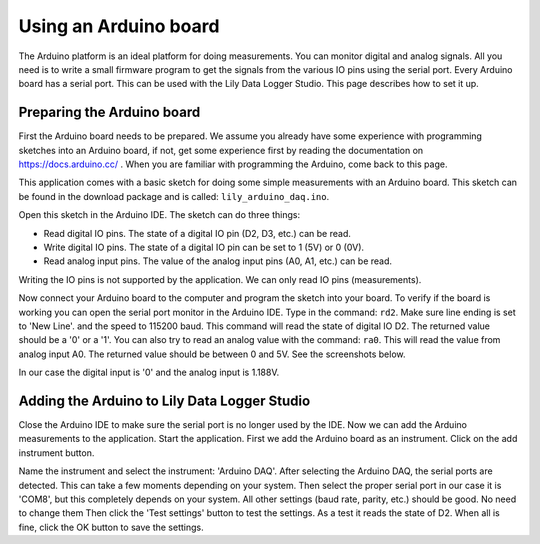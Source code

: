 Using an Arduino board
======================

The Arduino platform is an ideal platform for doing measurements. You can monitor digital and
analog signals. All you need is to write a small firmware program to get the signals from the
various IO pins using the serial port. Every Arduino board has a serial port.
This can be used with the Lily Data Logger Studio. This page describes how to set it up.

Preparing the Arduino board
---------------------------

First the Arduino board needs to be prepared. We assume you already have some experience with
programming sketches into an Arduino board, if not, get some experience first by reading the
documentation on https://docs.arduino.cc/ . When you are familiar with programming the Arduino,
come back to this page.

This application comes with a basic sketch for doing some simple measurements with an Arduino board.
This sketch can be found in the download package and is called: ``lily_arduino_daq.ino``.

Open this sketch in the Arduino IDE. The sketch can do three things:

* Read digital IO pins. The state of a digital IO pin (D2, D3, etc.) can be read.
* Write digital IO pins. The state of a digital IO pin can be set to 1 (5V) or 0 (0V).
* Read analog input pins. The value of the analog input pins (A0, A1, etc.) can be read.

Writing the IO pins is not supported by the application. We can only read IO pins (measurements).

Now connect your Arduino board to the computer and program the sketch into your board. To verify
if the board is working you can open the serial port monitor in the Arduino IDE. Type in the command:
``rd2``. Make sure line ending is set to 'New Line'. and the speed to 115200 baud. This command will
read the state of digital IO D2. The returned value should be a '0' or a '1'.
You can also try to read an analog value with the command: ``ra0``.
This will read the value from analog input A0. The returned value should be between 0 and 5V.
See the screenshots below.

.. image:: images/arduino_read_d2.png

.. image:: images/arduino_read_a0.png

In our case the digital input is '0' and the analog input is 1.188V.

Adding the Arduino to Lily Data Logger Studio
---------------------------------------------

Close the Arduino IDE to make sure the serial port is no longer used by the IDE.
Now we can add the Arduino measurements to the application. Start the application.
First we add the Arduino board as an instrument. Click on the add instrument button.

.. image:: images/add_arduino.png

Name the instrument and select the instrument: 'Arduino DAQ'. After selecting the Arduino DAQ,
the serial ports are detected. This can take a few moments depending on your system.
Then select the proper serial port in our case it is 'COM8', but this completely depends on your
system. All other settings (baud rate, parity, etc.) should be good. No need to change them
Then click the 'Test settings' button to test the settings. As a test it reads the state of D2.
When all is fine, click the OK button to save the settings.
